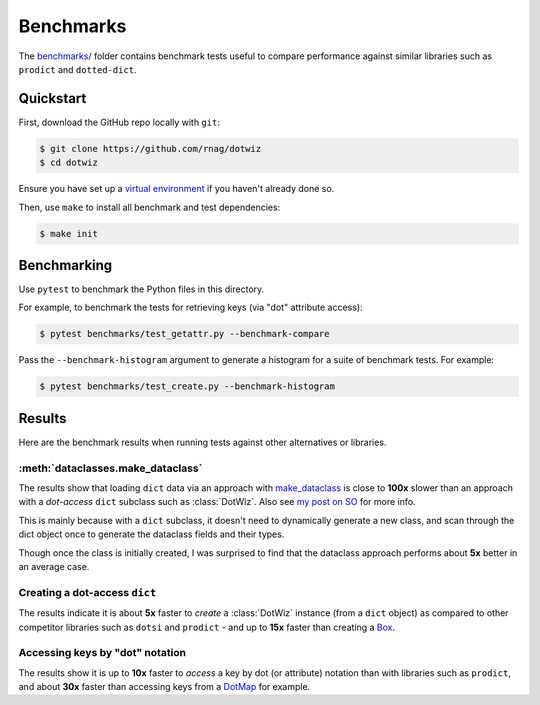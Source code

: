 ==========
Benchmarks
==========

The `benchmarks/`_ folder contains benchmark tests useful to compare
performance against similar libraries such as ``prodict``
and ``dotted-dict``.

Quickstart
----------

First, download the GitHub repo locally with ``git``:

.. code-block:: shell

    $ git clone https://github.com/rnag/dotwiz
    $ cd dotwiz

Ensure you have set up a `virtual environment`_ if you haven't already
done so.

Then, use ``make`` to install all benchmark and test dependencies:

.. code-block:: shell

    $ make init

Benchmarking
------------

Use ``pytest`` to benchmark the Python files in this directory.

For example, to benchmark the tests for retrieving keys (via "dot" attribute access):

.. code-block:: shell

    $ pytest benchmarks/test_getattr.py --benchmark-compare

Pass the ``--benchmark-histogram`` argument to generate a histogram for a suite
of benchmark tests. For example:

.. code-block:: shell

    $ pytest benchmarks/test_create.py --benchmark-histogram

Results
-------

Here are the benchmark results when running tests against other alternatives
or libraries.

:meth:`dataclasses.make_dataclass`
~~~~~~~~~~~~~~~~~~~~~~~~~~~~~~~~~~

The results show that loading ``dict`` data via an approach with `make_dataclass`_ is
close to **100x** slower than an approach with a *dot-access* ``dict`` subclass such
as :class:`DotWiz`. Also see `my post on SO`_ for more info.

This is mainly because with a ``dict`` subclass, it doesn't need to dynamically generate a new class,
and scan through the dict object once to generate the dataclass fields and their types.

Though once the class is initially created, I was surprised to find that the dataclass approach performs about **5x**
better in an average case.

Creating a dot-access ``dict``
~~~~~~~~~~~~~~~~~~~~~~~~~~~~~~

The results indicate it is about **5x** faster to *create* a :class:`DotWiz`
instance (from a ``dict`` object) as compared to other competitor libraries
such as ``dotsi`` and ``prodict`` - and up to **15x** faster than creating
a `Box`_.

Accessing keys by "dot" notation
~~~~~~~~~~~~~~~~~~~~~~~~~~~~~~~~

The results show it is up to **10x** faster to *access* a key by dot
(or attribute) notation than with libraries such as ``prodict``, and
about **30x** faster than accessing keys from a `DotMap`_ for example.

.. _my post on SO: https://stackoverflow.com/a/72232461/10237506
.. _benchmarks/: https://github.com/rnag/dotwiz/tree/main/benchmarks
.. _virtual environment: https://realpython.com/python-virtual-environments-a-primer/
.. _make_dataclass: https://docs.python.org/3/library/dataclasses.html#dataclasses.make_dataclass
.. _Box: https://github.com/cdgriffith/Box/wiki/Quick-Start
.. _DotMap: https://pypi.org/project/dotmap

